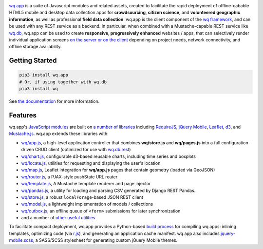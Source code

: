 |wq.app|

`wq.app <https://wq.io/wq.app>`__ is a suite of Javascript modules and
related assets, created to facilitate the rapid deployment of
offline-cabable HTML5 mobile and desktop data collection apps for
**crowdsourcing**, **citizen science**, and **volunteered geographic
information**, as well as professional **field data collection**. wq.app
is the client component of the `wq framework <https://wq.io>`__, and can
be used with any REST service as a backend. In particular, when combined
with a Mustache-capable REST service like
`wq.db <https://wq.io/wq.db>`__, wq.app can be used to create
**responsive, progressively enhanced** websites / apps, that can
selectively render individual application screens `on the server or on
the client <https://wq.io/docs/templates>`__ depending on project needs,
network connectivity, and offline storage availability.

|Latest PyPI Release| |Release Notes| |Documentation| |License| |GitHub
Stars| |GitHub Forks| |GitHub Issues|

Getting Started
---------------

.. code:: bash

    pip3 install wq.app
    # Or, if using together with wq.db
    pip3 install wq

See `the documentation <https://wq.io/docs/setup>`__ for more
information.

Features
--------

wq.app's `JavaScript modules <https://wq.io/docs/app>`__ are built on `a
number of libraries <https://wq.io/docs/third-party>`__ including
`RequireJS <http://requirejs.org>`__, `jQuery
Mobile <http://jquerymobile.com>`__, `Leaflet <http://leafletjs.com>`__,
`d3 <http://d3js.org>`__, and
`Mustache.js <https://mustache.github.com/>`__. wq.app extends these
libraries with:

-  `wq/app.js <https://wq.io/docs/app-js>`__, a high-level application
   controller that combines **wq/store.js** and **wq/pages.js** into a
   full configuration-driven CRUD client (optimized for use with
   `wq.db.rest <https://wq.io/docs/about-rest>`__)
-  `wq/chart.js <https://wq.io/docs/chart-js>`__, configurable d3-based
   reusable charts, including time series and boxplots
-  `wq/locate.js <https://wq.io/docs/locate-js>`__, utilities for
   requesting and displaying the user's location
-  `wq/map.js <https://wq.io/docs/map-js>`__, Leaflet integration for
   **wq/app.js** pages that contain geometry (loaded via GeoJSON)
-  `wq/router.js <https://wq.io/docs/router-js>`__, a PJAX-style
   pushState URL router
-  `wq/template.js <https://wq.io/docs/template-js>`__, A Mustache
   template renderer and page injector
-  `wq/pandas.js <https://wq.io/docs/pandas-js>`__, a utility for
   loading and parsing CSV generated by Django REST Pandas.
-  `wq/store.js <https://wq.io/docs/store-js>`__, a robust
   ``localForage``-based JSON REST client
-  `wq/model.js <https://wq.io/docs/model-js>`__, a lightweight
   implementation of models / collections
-  `wq/outbox.js <https://wq.io/docs/outbox-js>`__, an offline queue of
   ``<form>`` submissions for later synchronization
-  and a number of `other useful
   utilities <https://wq.io/docs/other-modules>`__

To facilitate compact deployment, wq.app provides a Python-based `build
process <https://wq.io/docs/build>`__ for compiling wq apps: inlining
templates, optimizing code (via
`r.js <https://github.com/jrburke/r.js>`__), and generating an
application cache manifest. wq.app also includes
`jquery-mobile.scss <https://wq.io/docs/jquery-mobile-scss-themes>`__, a
SASS/SCSS stylesheet for generating custom jQuery Mobile themes.

.. |wq.app| image:: https://raw.github.com/wq/wq/master/images/256/wq.app.png
   :target: https://wq.io/wq.app
.. |Latest PyPI Release| image:: https://img.shields.io/pypi/v/wq.app.svg
   :target: https://pypi.python.org/pypi/wq.app
.. |Release Notes| image:: https://img.shields.io/github/release/wq/wq.app.svg
   :target: https://github.com/wq/wq.app/releases
.. |Documentation| image:: https://img.shields.io/badge/Docs-0.8-blue.svg
   :target: https://wq.io/wq.app
.. |License| image:: https://img.shields.io/pypi/l/wq.app.svg
   :target: https://wq.io/license
.. |GitHub Stars| image:: https://img.shields.io/github/stars/wq/wq.app.svg
   :target: https://github.com/wq/wq.app/stargazers
.. |GitHub Forks| image:: https://img.shields.io/github/forks/wq/wq.app.svg
   :target: https://github.com/wq/wq.app/network
.. |GitHub Issues| image:: https://img.shields.io/github/issues/wq/wq.app.svg
   :target: https://github.com/wq/wq.app/issues
